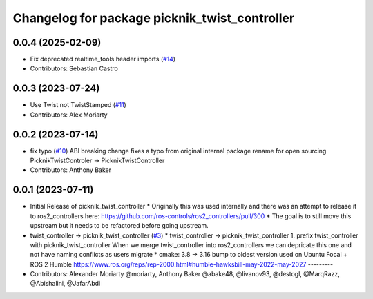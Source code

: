 ^^^^^^^^^^^^^^^^^^^^^^^^^^^^^^^^^^^^^^^^^^^^^^
Changelog for package picknik_twist_controller
^^^^^^^^^^^^^^^^^^^^^^^^^^^^^^^^^^^^^^^^^^^^^^

0.0.4 (2025-02-09)
------------------
* Fix deprecated realtime_tools header imports (`#14 <https://github.com/PickNikRobotics/picknik_controllers/issues/14>`_)
* Contributors: Sebastian Castro

0.0.3 (2023-07-24)
------------------
* Use Twist not TwistStamped (`#11 <https://github.com/PickNikRobotics/picknik_controllers/issues/11>`_)
* Contributors: Alex Moriarty

0.0.2 (2023-07-14)
------------------
* fix typo (`#10 <https://github.com/PickNikRobotics/picknik_controllers/issues/10>`_)
  ABI breaking change fixes a typo from original internal package rename for open sourcing
  PicknikTwistControler -> PicknikTwistController
* Contributors: Anthony Baker

0.0.1 (2023-07-11)
------------------
* Initial Release of picknik_twist_controller
  * Originally this was used internally and there was an attempt to release it to ros2_controllers here: https://github.com/ros-controls/ros2_controllers/pull/300
  * The goal is to still move this upstream but it needs to be refactored before going upstream.
* twist_controller -> picknik_twist_controller (`#3 <https://github.com/PickNikRobotics/picknik_controllers/issues/3>`_)
  * twist_controller -> picknik_twist_controller
  1. prefix twist_controller with picknik_twist_controller
  When we merge twist_controller into ros2_controllers we can depricate
  this one and not have naming conflicts as users migrate
  * cmake: 3.8 -> 3.16
  bump to oldest version used on Ubuntu Focal + ROS 2 Humble
  https://www.ros.org/reps/rep-2000.html#humble-hawksbill-may-2022-may-2027
  ---------
* Contributors: Alexander Moriarty @moriarty, Anthony Baker @abake48, @livanov93, @destogl, @MarqRazz, @Abishalini, @JafarAbdi
